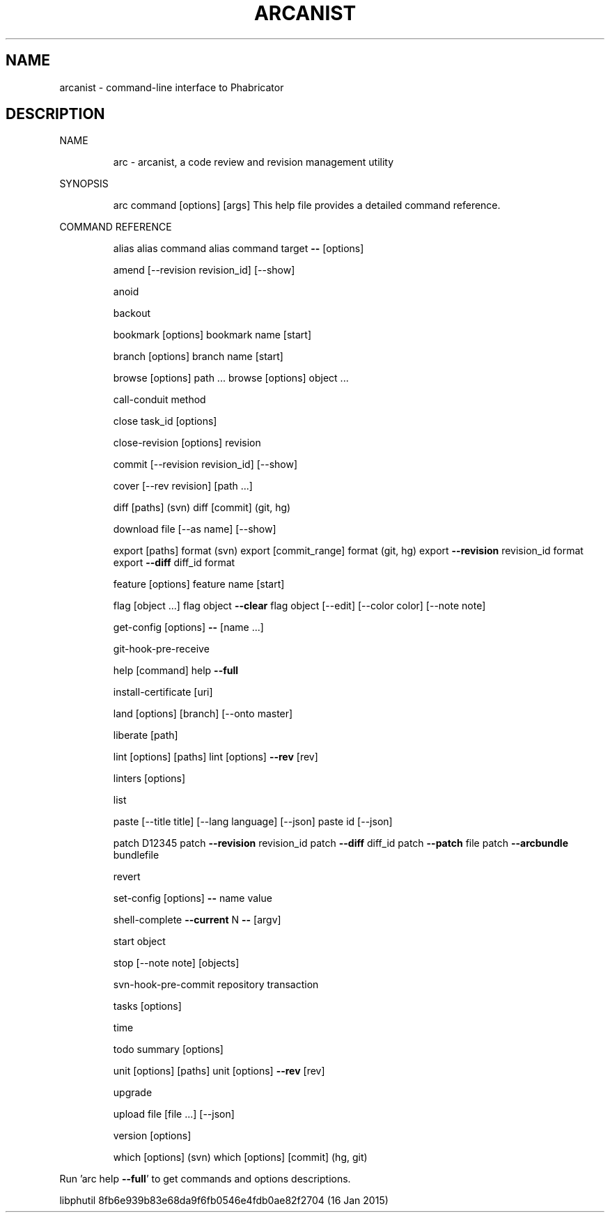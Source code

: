 .\" DO NOT MODIFY THIS FILE!  It was generated by help2man 1.46.2.
.TH ARCANIST "1" "January 2015" "arcanist 8fb6e939b83e68da9f6fb0546e4fdb0ae82f2704 (16 Jan 2015)" "User Commands"
.SH NAME
arcanist \- command-line interface to Phabricator
.SH DESCRIPTION
NAME
.IP
arc \- arcanist, a code review and revision management utility
.PP
SYNOPSIS
.IP
arc command [options] [args]
This help file provides a detailed command reference.
.PP
COMMAND REFERENCE
.IP
alias
alias command
alias command target \fB\-\-\fR [options]
.IP
amend [\-\-revision revision_id] [\-\-show]
.IP
anoid
.IP
backout
.IP
bookmark [options]
bookmark name [start]
.IP
branch [options]
branch name [start]
.IP
browse [options] path ...
browse [options] object ...
.IP
call\-conduit method
.IP
close task_id [options]
.IP
close\-revision [options] revision
.IP
commit [\-\-revision revision_id] [\-\-show]
.IP
cover [\-\-rev revision] [path ...]
.IP
diff [paths] (svn)
diff [commit] (git, hg)
.IP
download file [\-\-as name] [\-\-show]
.IP
export [paths] format (svn)
export [commit_range] format (git, hg)
export \fB\-\-revision\fR revision_id format
export \fB\-\-diff\fR diff_id format
.IP
feature [options]
feature name [start]
.IP
flag [object ...]
flag object \fB\-\-clear\fR
flag object [\-\-edit] [\-\-color color] [\-\-note note]
.IP
get\-config [options] \fB\-\-\fR [name ...]
.IP
git\-hook\-pre\-receive
.IP
help [command]
help \fB\-\-full\fR
.IP
install\-certificate [uri]
.IP
land [options] [branch] [\-\-onto master]
.IP
liberate [path]
.IP
lint [options] [paths]
lint [options] \fB\-\-rev\fR [rev]
.IP
linters [options]
.IP
list
.IP
paste [\-\-title title] [\-\-lang language] [\-\-json]
paste id [\-\-json]
.IP
patch D12345
patch \fB\-\-revision\fR revision_id
patch \fB\-\-diff\fR diff_id
patch \fB\-\-patch\fR file
patch \fB\-\-arcbundle\fR bundlefile
.IP
revert
.IP
set\-config [options] \fB\-\-\fR name value
.IP
shell\-complete \fB\-\-current\fR N \fB\-\-\fR [argv]
.IP
start object
.IP
stop [\-\-note note] [objects]
.IP
svn\-hook\-pre\-commit repository transaction
.IP
tasks [options]
.IP
time
.IP
todo summary [options]
.IP
unit [options] [paths]
unit [options] \fB\-\-rev\fR [rev]
.IP
upgrade
.IP
upload file [file ...] [\-\-json]
.IP
version [options]
.IP
which [options] (svn)
which [options] [commit] (hg, git)
.PP
Run 'arc help \fB\-\-full\fR' to get commands and options descriptions.
.PP
libphutil 8fb6e939b83e68da9f6fb0546e4fdb0ae82f2704 (16 Jan 2015)
